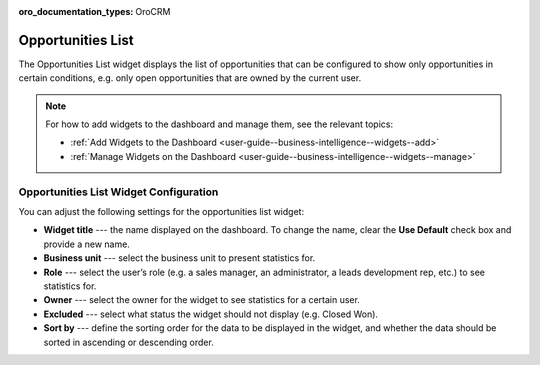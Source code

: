 .. _user-guide--business-intelligence--widgets--opportunity-list:

:oro_documentation_types: OroCRM

Opportunities List
------------------

The Opportunities List widget displays the list of opportunities that can be configured to show only opportunities in certain conditions, e.g. only open opportunities that are owned by the current user.

.. image:: /user/img/dashboards/opportunities_list.png

.. note:: For how to add widgets to the dashboard and manage them, see the relevant topics:

      * :ref:`Add Widgets to the Dashboard <user-guide--business-intelligence--widgets--add>`
      * :ref:`Manage Widgets on the Dashboard <user-guide--business-intelligence--widgets--manage>`

Opportunities List Widget Configuration
^^^^^^^^^^^^^^^^^^^^^^^^^^^^^^^^^^^^^^^

You can adjust the following settings for the opportunities list widget:

* **Widget title** --- the name displayed on the dashboard. To change the name, clear the **Use Default** check box and provide a new name.
* **Business unit** --- select the business unit to present statistics for.
* **Role** --- select the user’s role (e.g. a sales manager, an administrator, a leads development rep, etc.) to see statistics for.
* **Owner** --- select the owner for the widget to see statistics for a certain user.
* **Excluded** --- select what status the widget should not display (e.g. Closed Won).
* **Sort by** --- define the sorting order for the data to be displayed in the widget, and whether the data should be sorted in ascending or descending order. 

.. image:: /user/img/dashboards/opportunities_list_config.png

